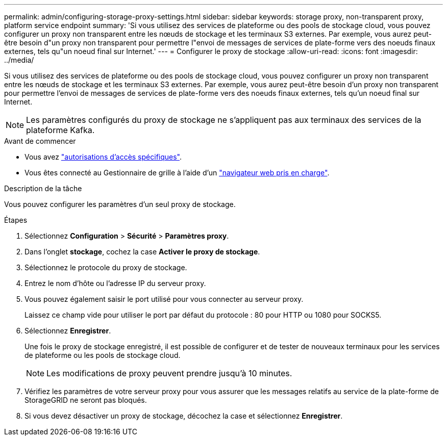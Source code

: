 ---
permalink: admin/configuring-storage-proxy-settings.html 
sidebar: sidebar 
keywords: storage proxy, non-transparent proxy, platform service endpoint 
summary: 'Si vous utilisez des services de plateforme ou des pools de stockage cloud, vous pouvez configurer un proxy non transparent entre les nœuds de stockage et les terminaux S3 externes. Par exemple, vous aurez peut-être besoin d"un proxy non transparent pour permettre l"envoi de messages de services de plate-forme vers des noeuds finaux externes, tels qu"un noeud final sur Internet.' 
---
= Configurer le proxy de stockage
:allow-uri-read: 
:icons: font
:imagesdir: ../media/


[role="lead"]
Si vous utilisez des services de plateforme ou des pools de stockage cloud, vous pouvez configurer un proxy non transparent entre les nœuds de stockage et les terminaux S3 externes. Par exemple, vous aurez peut-être besoin d'un proxy non transparent pour permettre l'envoi de messages de services de plate-forme vers des noeuds finaux externes, tels qu'un noeud final sur Internet.


NOTE: Les paramètres configurés du proxy de stockage ne s'appliquent pas aux terminaux des services de la plateforme Kafka.

.Avant de commencer
* Vous avez link:admin-group-permissions.html["autorisations d'accès spécifiques"].
* Vous êtes connecté au Gestionnaire de grille à l'aide d'un link:../admin/web-browser-requirements.html["navigateur web pris en charge"].


.Description de la tâche
Vous pouvez configurer les paramètres d'un seul proxy de stockage.

.Étapes
. Sélectionnez *Configuration* > *Sécurité* > *Paramètres proxy*.
. Dans l'onglet *stockage*, cochez la case *Activer le proxy de stockage*.
. Sélectionnez le protocole du proxy de stockage.
. Entrez le nom d'hôte ou l'adresse IP du serveur proxy.
. Vous pouvez également saisir le port utilisé pour vous connecter au serveur proxy.
+
Laissez ce champ vide pour utiliser le port par défaut du protocole : 80 pour HTTP ou 1080 pour SOCKS5.

. Sélectionnez *Enregistrer*.
+
Une fois le proxy de stockage enregistré, il est possible de configurer et de tester de nouveaux terminaux pour les services de plateforme ou les pools de stockage cloud.

+

NOTE: Les modifications de proxy peuvent prendre jusqu'à 10 minutes.

. Vérifiez les paramètres de votre serveur proxy pour vous assurer que les messages relatifs au service de la plate-forme de StorageGRID ne seront pas bloqués.
. Si vous devez désactiver un proxy de stockage, décochez la case et sélectionnez *Enregistrer*.

